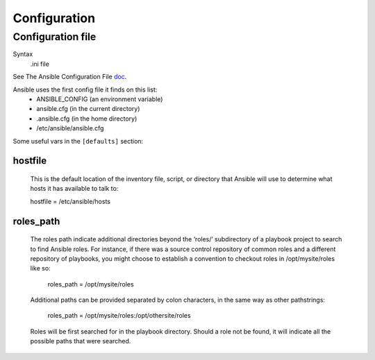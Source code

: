 Configuration
=============

.. _configuration-file:

Configuration file
------------------------

Syntax
    .ini file

See The Ansible Configuration File `doc <http://docs.ansible.com/intro_configuration.html>`_.

Ansible uses the first config file it finds on this list:
    * ANSIBLE_CONFIG (an environment variable)
    * ansible.cfg (in the current directory)
    * .ansible.cfg (in the home directory)
    * /etc/ansible/ansible.cfg

 
Some useful vars in the ``[defaults]`` section:

.. _hostfile:

hostfile
........

    This is the default location of the inventory file, script, or directory that Ansible will use to determine what hosts it has available to talk to:

    hostfile = /etc/ansible/hosts

.. _roles-path:

roles_path
..........
    The roles path indicate additional directories beyond the ‘roles/’ subdirectory of a playbook project to search to find Ansible roles. For instance, if there was a source control repository of common roles and a different repository of playbooks, you might choose to establish a convention to checkout roles in /opt/mysite/roles like so:

        roles_path = /opt/mysite/roles

    Additional paths can be provided separated by colon characters, in the same way as other pathstrings:

        roles_path = /opt/mysite/roles:/opt/othersite/roles

    Roles will be first searched for in the playbook directory. Should a role not be found, it will indicate all the possible paths that were searched.
